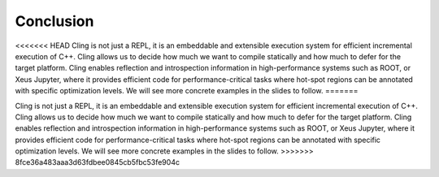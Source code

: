Conclusion
-----------------------------------
<<<<<<< HEAD
Cling is not just a REPL, it is an embeddable and extensible execution system for efficient incremental execution of C++. Cling allows us to decide how much we want to compile statically and how much to defer for the target platform. Cling enables reflection and introspection information in high-performance systems such as ROOT, or Xeus Jupyter, where it provides efficient code for performance-critical tasks where hot-spot regions can be annotated with specific optimization levels. We will see more concrete examples in the slides to follow. 
=======

Cling is not just a REPL, it is an embeddable and extensible execution system
for efficient incremental execution of C++. Cling allows us to decide how much
we want to compile statically and how much to defer for the target
platform. Cling enables reflection and introspection information in
high-performance systems such as ROOT, or Xeus Jupyter, where it provides
efficient code for performance-critical tasks where hot-spot regions can be
annotated with specific optimization levels. We will see more concrete examples
in the slides to follow.
>>>>>>> 8fce36a483aaa3d63fdbee0845cb5fbc53fe904c
